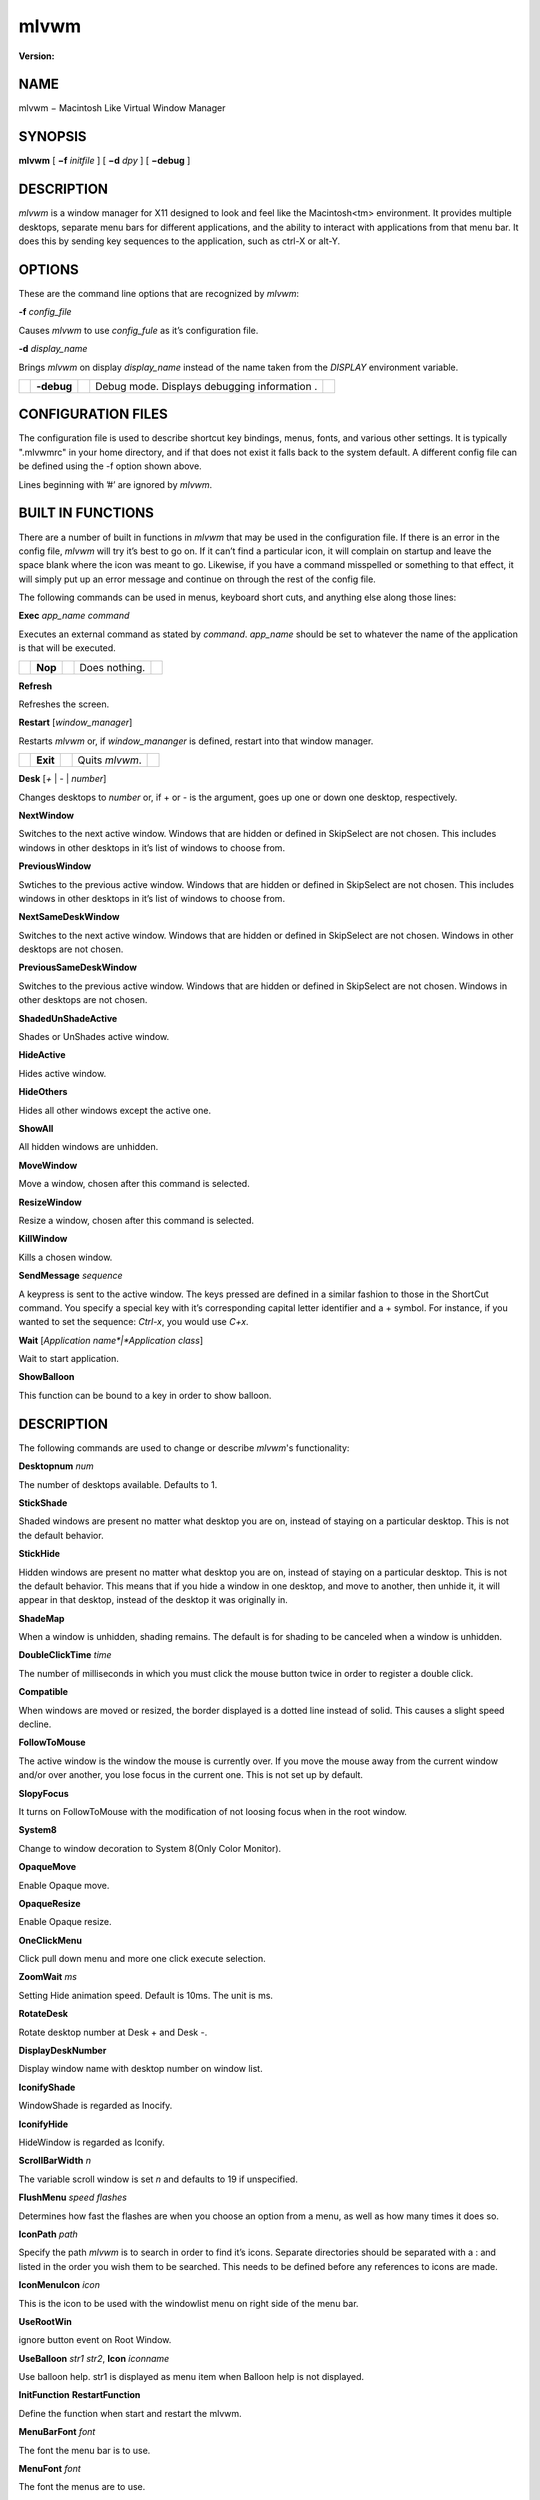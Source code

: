 mlvwm
=====

:Version:

NAME
-----

mlvwm − Macintosh Like Virtual Window Manager

SYNOPSIS
---------

**mlvwm** [ **−f** *initfile* ] [ **−d** *dpy* ] [ **−debug** ]


DESCRIPTION
------------

*mlvwm* is a window manager for X11 designed to look and feel like the Macintosh<tm> environment. It provides multiple desktops, separate menu bars for different applications, and the ability to interact with applications from that menu bar. It does this by sending key sequences to the application, such as ctrl-X or alt-Y.

OPTIONS
--------

These are the command line options that are recognized by *mlvwm*:

**-f** *config_file*

Causes *mlvwm* to use *config_fule* as it’s configuration file.

**-d** *display_name*

Brings *mlvwm* on display *display_name* instead of the name taken from the `DISPLAY` environment variable.

+-------------+-------------+-------------+-------------+-------------+
|             | **-debug**  |             | Debug mode. |             |
|             |             |             | Displays    |             |
|             |             |             | debugging   |             |
|             |             |             | information |             |
|             |             |             | .           |             |
+-------------+-------------+-------------+-------------+-------------+

CONFIGURATION FILES
--------------------

The configuration file is used to describe shortcut key bindings, menus, fonts, and various other settings. It is typically ".mlvwmrc" in your home directory, and if that does not exist it falls back to the system default. A different config file can be defined using the -f option shown above.

Lines beginning with ’#’ are ignored by *mlvwm*.

BUILT IN FUNCTIONS
-------------------

There are a number of built in functions in *mlvwm* that may be used in the configuration file. If there is an error in the config file, *mlvwm* will try it’s best to go on. If it can’t find a particular icon, it will complain on startup and leave the space blank where the icon was meant to go. Likewise, if you have a command misspelled or something to that effect, it will simply put up an error message and continue on through the rest of the config file.

The following commands can be used in menus, keyboard short cuts, and anything else along those lines:

**Exec** *app_name command*

Executes an external command as stated by *command*. *app_name* should be set to whatever the name of the application is that will be executed.

+-------------+-------------+-------------+-------------+-------------+
|             | **Nop**     |             | Does        |             |
|             |             |             | nothing.    |             |
+-------------+-------------+-------------+-------------+-------------+

**Refresh**

Refreshes the screen.

**Restart** [*window_manager*]

Restarts *mlvwm* or, if *window_mananger* is defined, restart into that window manager.

+-------------+-------------+-------------+-------------+-------------+
|             | **Exit**    |             | Quits       |             |
|             |             |             | *mlvwm*.    |             |
+-------------+-------------+-------------+-------------+-------------+

**Desk** [*+* | *-* | *number*]

Changes desktops to *number* or, if + or - is the argument, goes up one or down one desktop, respectively.

**NextWindow**

Switches to the next active window. Windows that are hidden or defined in SkipSelect are not chosen. This includes windows in other desktops in it’s list of windows to choose from.

**PreviousWindow**

Swtiches to the previous active window. Windows that are hidden or defined in SkipSelect are not chosen. This includes windows in other desktops in it’s list of windows to choose from.

**NextSameDeskWindow**

Switches to the next active window. Windows that are hidden or defined in SkipSelect are not chosen. Windows in other desktops are not chosen.

**PreviousSameDeskWindow**

Switches to the previous active window. Windows that are hidden or defined in SkipSelect are not chosen. Windows in other desktops are not chosen.

**ShadedUnShadeActive**

Shades or UnShades active window.

**HideActive**

Hides active window.

**HideOthers**

Hides all other windows except the active one.

**ShowAll**

All hidden windows are unhidden.

**MoveWindow**

Move a window, chosen after this command is selected.

**ResizeWindow**

Resize a window, chosen after this command is selected.

**KillWindow**

Kills a chosen window.

**SendMessage** *sequence*

A keypress is sent to the active window. The keys pressed are defined in a similar fashion to those in the ShortCut command. You specify a special key with it’s corresponding capital letter identifier and a + symbol. For instance, if you wanted to set the sequence: `Ctrl-x`, you would use `C+x`.

**Wait** [*Application name*|*Application class*]

Wait to start application.

**ShowBalloon**

This function can be bound to a key in order to show balloon.

DESCRIPTION
------------

The following commands are used to change or describe *mlvwm*'s functionality:

**Desktopnum** *num*

The number of desktops available. Defaults to 1.

**StickShade**

Shaded windows are present no matter what desktop you are on, instead of staying on a particular desktop. This is not the default behavior.

**StickHide**

Hidden windows are present no matter what desktop you are on, instead of staying on a particular desktop. This is not the default behavior. This means that if you hide a window in one desktop, and move to another, then unhide it, it will appear in that desktop, instead of the desktop it was originally in.

**ShadeMap**

When a window is unhidden, shading remains. The default is for shading to be canceled when a window is unhidden.

**DoubleClickTime** *time*

The number of milliseconds in which you must click the mouse button twice in order to register a double click.

**Compatible**

When windows are moved or resized, the border displayed is a dotted line instead of solid. This causes a slight speed decline.

**FollowToMouse**

The active window is the window the mouse is currently over. If you move the mouse away from the current window and/or over another, you lose focus in the current one. This is not set up by default.

**SlopyFocus**

It turns on FollowToMouse with the modification of not loosing focus when in the root window.

**System8**

Change to window decoration to System 8(Only Color Monitor).

**OpaqueMove**

Enable Opaque move.

**OpaqueResize**

Enable Opaque resize.

**OneClickMenu**

Click pull down menu and more one click execute selection.

**ZoomWait** *ms*

Setting Hide animation speed. Default is 10ms. The unit is ms.

**RotateDesk**

Rotate desktop number at Desk + and Desk -.

**DisplayDeskNumber**

Display window name with desktop number on window list.

**IconifyShade**

WindowShade is regarded as Inocify.

**IconifyHide**

HideWindow is regarded as Iconify.

**ScrollBarWidth** *n*

The variable scroll window is set *n* and defaults to 19 if unspecified.

**FlushMenu** *speed flashes*

Determines how fast the flashes are when you choose an option from a menu, as well as how many times it does so.

**IconPath** *path*

Specify the path *mlvwm* is to search in order to find it’s icons. Separate directories should be separated with a : and listed in the order you wish them to be searched. This needs to be defined before any references to icons are made.

**IconMenuIcon** *icon*

This is the icon to be used with the windowlist menu on right side of the menu bar.

**UseRootWin**

ignore button event on Root Window.

**UseBalloon** *str1 str2*, **Icon** *iconname*

Use balloon help. str1 is displayed as menu item when Balloon help is not displayed.

**InitFunction**
**RestartFunction**

Define the function when start and restart the mlvwm.

**MenuBarFont** *font*

The font the menu bar is to use.

**MenuFont** *font*

The font the menus are to use.

**TitleBarFont** *font*

The font on the title bars of windows.

**Read** *filename*

Reads in a separate configuration file.

**RestartPreviousState**

It allows to regenerate the screen as it was before the previous window manager was shutdown or the current window manager was restarted.

**Menu** *name* [, *options*] ... **END**

Starts a menu block for the specified *name* menu. After the name of the menu, some options may be defined as listed below to change the behavior of that menu. All lines following the Menu command are read in as menu items until an **END** statement is reached. Description of menu items will be discussed after the options.

Menu options are as follows:

**Right** - places the menu on the right side of the menu bar.

**Left** - places the menu on the left side of the menu bar. This is default.

**Icon** *icon* - assigns an icon to be displayed on the menu bar instead of a label.

**Label** *label* - assigns a label to be displayed on the menu bar instead of an icon.

**Stick** - menu label is shown any time, in spite of the designation of which application it is associated with via the MenuBar command.

**NonStick** - opposite of Stick. This is default.

Menu items are described as follows:

"label" options

Multiple options are separated by commas. Options you can choose are as follows:

**Gray** - grays out a menu item.

**Black** - makes a menu item black.

**Check** - places a check mark next to item.

**NonCheck** - doesn’t place a check mark next to item.

**Select** - makes a menu item selectable.

**NonSelect** - prevents a menu item from being selectable.

**SubMenu** *MenuName* A submenu is specified.

**Icon** *icon* - specifies an icon to place next to the menu item’s label.

**Action** *command* - performs any built in *command*.

**Swallow** *appname options* Swallows an application into the menu bar. *options* are separated by commas. *appname* should match the name of the application that will be swallowed. The following options are allowed:

**Right** - places the menu on the right side of the menu bar. This is default.

**Left** - places the menu on the left side of the menu bar.

**Action** *command* - performs any built in *command*. This is where an Exec should be performed of the application to be swallowed.

**Stick** - menu label is shown any time, in spite of the designation of which application it is associated with via the MenuBar command. This is default.

**NonStick** - opposite of Stick.

**MenuBar** *appname* ... **END**

This describes the names of the menus to be displayed, given a particular *appname* is active. The keyword **default** can be placed for *appname* to set up a menu bar for any application that does not have it’s own specific menu bar. Menus are listed one per line after the MenuBar line, and closed off with an **END** statement.

**Style** *strings* **END**

This is used to describe certain attributes of particular windows, such as decorations, MenuBars, mini-icons, and various other attributes. The wildcards, \* and ?, can be used. Lines are set up as follows:

"*appname*" *options*

Multiple *options* are separated by commas, and can be chosen from the following:

**NormalDecoration** - Places standard decorations (ie all the defaults) around a particular window.

**NoSbarH** - Horizontal scroll bar is removed.

**NoSbarV** - Vertical scroll bar is removed.

**NoResizeR** - no resize ’button’. This is automatic if both NoSbarH and NoSbarV are defined.

**NoTitle** - Removed title bar.

**NoMinMaxR** - Min/Max ’button’ is removed. Automatic when NoTitle defined.

**NoCloseR** - Close ’button’ is removed. Automatic when NoTitle defined.

**NoWinList** - Prevents window from being show on the window list.

**NoFocus** - Does not allow window to get focus.

**StayOnTop** - Window stays above all other windows on the screen.

**Sticky** - Window stays on screen even if you change desktops.

**SkipSelect** - Prevents window from getting chosen by **NextWindow**, **PreviousWindow**, **PreviousSameDeskWindow**, and **NextSameDeskWindow**.

**EnableScroll** - Activates scroll bars.

**MaxmizeScale** - The percentage the window will increase in size when it maximized.

**MiniIcon** *icon* - *icon* is used to represent that particular window.

**NoTransientDecorate** - No decorations for transient window.

**MenuBar** *menubar* - Switches the menu bar to *menubar* when that application is active.

**ShortCut** *string* END

Binds key combinations to functions. Short cuts are listed one per line in the following format:

*KeyName KeyboardModifier Command*

After all Short cuts are listed, an END statement should be placed.
KeyboardModifier’s are as follows:

**S** - Shift key
**C** - Control key
**M** - Mod1 key
**1** - Mod1 key
**2** - Mod2 key
**3** - Mod3 key
**4** - Mod4 key
**5** - Mod5 key
**A** - Any Modifier
**N** - No Modifier

FILES
------

| $XDG_CONFIG_HOME/mlvwm/mlvwmrc (Previously $HOME/.mlvwmrc)
| $MLVWMLIBDIR/system.mlvwmrc

COPYRIGHT NOTICES
------------------

This program is distributed as freeware. The copyright remains with the author.

Macintosh is a registered trademark of Apple Computer, Inc.

AUTHOR
-------

TakaC HASEGAWA *hase@rop2.hitachi-cable.co.jp*

--------------


